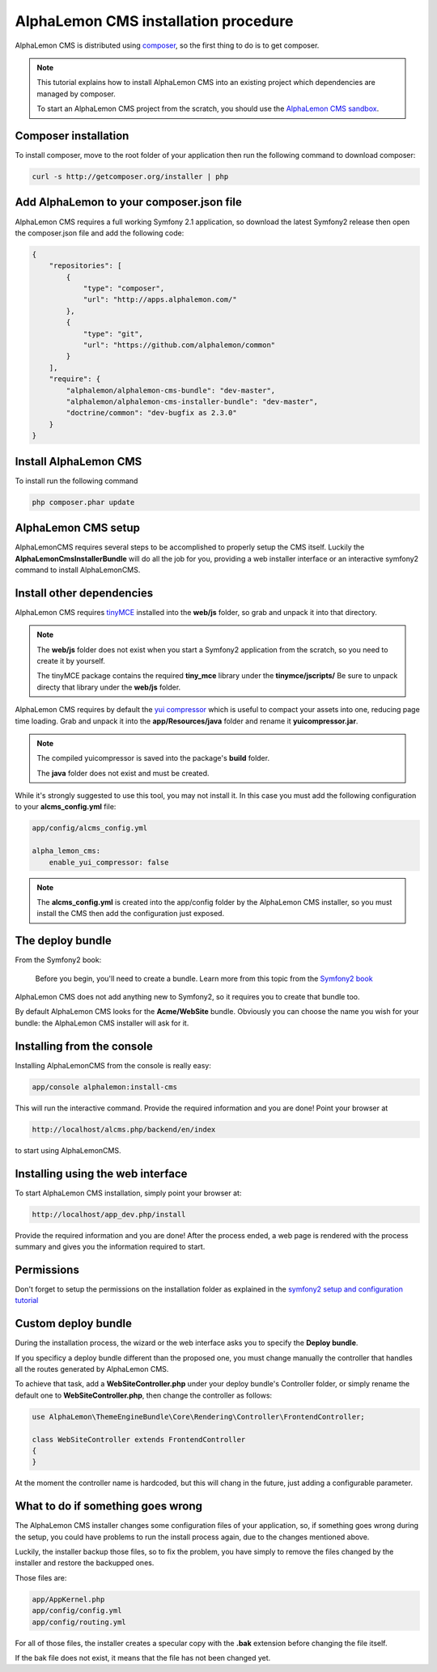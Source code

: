 AlphaLemon CMS installation procedure
=====================================

AlphaLemon CMS is distributed using `composer`_, so the first thing to do is to get
composer.

.. note::

    This tutorial explains how to install AlphaLemon CMS into an existing project
    which dependencies are managed by composer.

    To start an AlphaLemon CMS project from the scratch, you should use the
    `AlphaLemon CMS sandbox`_.


Composer installation
---------------------

To install composer, move to the root folder of your application then run the following
command to download composer:

.. code-block:: text

    curl -s http://getcomposer.org/installer | php


Add AlphaLemon to your composer.json file
-----------------------------------------

AlphaLemon CMS requires a full working Symfony 2.1 application, so download the latest
Symfony2 release then open the composer.json file and add the following code:

.. code-block:: text

    {
        "repositories": [
            {
                "type": "composer",
                "url": "http://apps.alphalemon.com/"
            },
            {
                "type": "git",
                "url": "https://github.com/alphalemon/common"
            }
        ],
        "require": {
            "alphalemon/alphalemon-cms-bundle": "dev-master",
            "alphalemon/alphalemon-cms-installer-bundle": "dev-master",
            "doctrine/common": "dev-bugfix as 2.3.0"
        }
    }


Install AlphaLemon CMS
----------------------

To install run the following command

.. code-block:: text

    php composer.phar update


AlphaLemon CMS setup
--------------------

AlphaLemonCMS requires several steps to be accomplished to properly setup the CMS itself. Luckily
the **AlphaLemonCmsInstallerBundle** will do all the job for you, providing a web installer interface
or an interactive symfony2 command to install AlphaLemonCMS.


Install other dependencies
--------------------------

AlphaLemon CMS requires `tinyMCE`_ installed into the **web/js** folder, so grab 
and unpack it into that directory.

.. note::

    The **web/js** folder does not exist when you start a Symfony2 application from
    the scratch, so you need to create it by yourself.

    The tinyMCE package contains the required **tiny_mce** library under the **tinymce/jscripts/** 
    Be sure to unpack directy that library under the **web/js** folder.

AlphaLemon CMS requires by default the `yui compressor`_ which is useful to compact 
your assets into one, reducing page time loading. Grab and unpack it into the **app/Resources/java**
folder and rename it **yuicompressor.jar**.

.. note::

    The compiled yuicompressor is saved into the package's **build** folder.

    The **java** folder does not exist and must be created.


While it's strongly suggested to use this tool, you may not install it. In this case
you must add the following configuration to your **alcms_config.yml** file:

.. code-block:: text

    app/config/alcms_config.yml

    alpha_lemon_cms:
        enable_yui_compressor: false

.. note::

    The **alcms_config.yml** is created into the app/config folder by the AlphaLemon CMS
    installer, so you must install the CMS then add the configuration just exposed.

The deploy bundle
-----------------

From the Symfony2 book:

    Before you begin, you'll need to create a bundle. Learn more from this topic
    from the `Symfony2 book`_

AlphaLemon CMS does not add anything new to Symfony2, so it requires you to create 
that bundle too.

By default AlphaLemon CMS looks for the **Acme/WebSite** bundle. Obviously you can
choose the name you wish for your bundle: the AlphaLemon CMS installer will ask for
it.


Installing from the console
---------------------------

Installing AlphaLemonCMS from the console is really easy:

.. code-block:: text

    app/console alphalemon:install-cms

This will run the interactive command. Provide the required information and you are done! Point
your browser at

.. code-block:: text

    http://localhost/alcms.php/backend/en/index

to start using AlphaLemonCMS.

Installing using the web interface
----------------------------------

To start AlphaLemon CMS installation, simply point your browser at:

.. code-block:: text

    http://localhost/app_dev.php/install

Provide the required information and you are done! After the process ended, a web
page is rendered with the process summary and gives you the information required
to start.

Permissions
-----------
Don't forget to setup the permissions on the installation folder as explained in the
`symfony2 setup and configuration tutorial`_

Custom deploy bundle
--------------------
During the installation process, the wizard or the web interface asks you to specify 
the **Deploy bundle**.

If you specificy a deploy bundle different than the proposed one, you must change manually
the controller that handles all the routes generated by AlphaLemon CMS.

To achieve that task, add a **WebSiteController.php** under your deploy bundle's Controller 
folder, or simply rename the default one to **WebSiteController.php**, then change the 
controller as follows:

.. code-block:: php

    use AlphaLemon\ThemeEngineBundle\Core\Rendering\Controller\FrontendController;

    class WebSiteController extends FrontendController
    {
    }

At the moment the controller name is hardcoded, but this will chang in the future,
just adding a configurable parameter.


What to do if something goes wrong
----------------------------------
The AlphaLemon CMS installer changes some configuration files of your application,
so, if something goes wrong during the setup, you could have problems to run the install
process again, due to the changes mentioned above.

Luckily, the installer backup those files, so to fix the problem, you have simply to
remove the files changed by the installer and restore the backupped ones.

Those files are:

.. code-block:: text

    app/AppKernel.php
    app/config/config.yml
    app/config/routing.yml

For all of those files, the installer creates a specular copy with the **.bak** extension
before changing the file itself.

If the bak file does not exist, it means that the file has not been changed yet.


.. _`composer`: http://getcomposer.org
.. _`AlphaLemon CMS sandbox`: http://github.com/AlphaLemonCmsSandbox
.. _`symfony2 setup and configuration tutorial`: http://symfony.com/doc/current/book/installation.html#configuration-and-setup
.. _`tinyMCE`: http://www.tinymce.com/download/download.php
.. _`yui compressor`: https://github.com/yui/yuicompressor/downloads
.. _`Symfony2 book`: http://symfony.com/doc/current/book/page_creation.html#before-you-begin-create-the-bundle